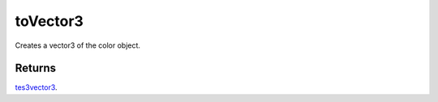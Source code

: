 toVector3
====================================================================================================

Creates a vector3 of the color object.

Returns
----------------------------------------------------------------------------------------------------

`tes3vector3`_.

.. _`tes3vector3`: ../../../lua/type/tes3vector3.html
